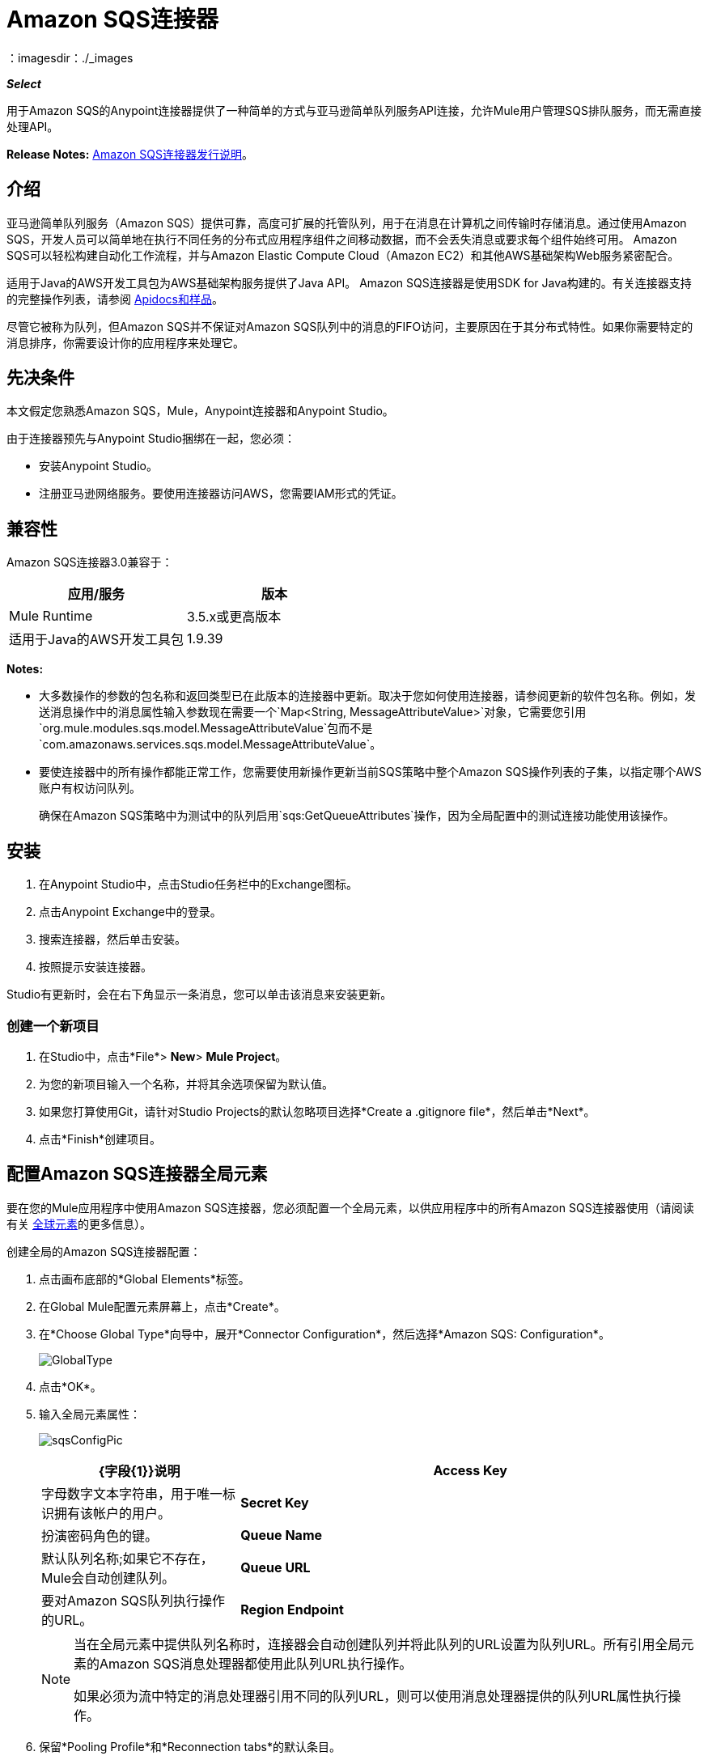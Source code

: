 =  Amazon SQS连接器
:keywords: anypoint studio, connector, endpoint, amazon, sqs, simple queue service
：imagesdir：./_images

*_Select_*

用于Amazon SQS的Anypoint连接器提供了一种简单的方式与亚马逊简单队列服务API连接，允许Mule用户管理SQS排队服务，而无需直接处理API。

*Release Notes:* link:/release-notes/amazon-sqs-connector-release-notes[Amazon SQS连接器发行说明]。

== 介绍

亚马逊简单队列服务（Amazon SQS）提供可靠，高度可扩展的托管队列，用于在消息在计算机之间传输时存储消息。通过使用Amazon SQS，开发人员可以简单地在执行不同任务的分布式应用程序组件之间移动数据，而不会丢失消息或要求每个组件始终可用。 Amazon SQS可以轻松构建自动化工作流程，并与Amazon Elastic Compute Cloud（Amazon EC2）和其他AWS基础架构Web服务紧密配合。

适用于Java的AWS开发工具包为AWS基础架构服务提供了Java API。 Amazon SQS连接器是使用SDK for Java构建的。有关连接器支持的完整操作列表，请参阅 http://mulesoft.github.io/mule-amazon-sqs-connector/[Apidocs和样品]。

尽管它被称为队列，但Amazon SQS并不保证对Amazon SQS队列中的消息的FIFO访问，主要原因在于其分布式特性。如果你需要特定的消息排序，你需要设计你的应用程序来处理它。

== 先决条件

本文假定您熟悉Amazon SQS，Mule，Anypoint连接器和Anypoint Studio。

由于连接器预先与Anypoint Studio捆绑在一起，您必须：

* 安装Anypoint Studio。
* 注册亚马逊网络服务。要使用连接器访问AWS，您需要IAM形式的凭证。

== 兼容性

Amazon SQS连接器3.0兼容于：

[%header,cols="2*a"]
|===
|应用/服务 |版本
| Mule Runtime  | 3.5.x或更高版本
|适用于Java的AWS开发工具包 | 1.9.39
|===


*Notes:*

* 大多数操作的参数的包名称和返回类型已在此版本的连接器中更新。取决于您如何使用连接器，请参阅更新的软件包名称。例如，发送消息操作中的消息属性输入参数现在需要一个`Map<String, MessageAttributeValue>`对象，它需要您引用`org.mule.modules.sqs.model.MessageAttributeValue`包而不是`com.amazonaws.services.sqs.model.MessageAttributeValue`。

* 要使连接器中的所有操作都能正常工作，您需要使用新操作更新当前SQS策略中整个Amazon SQS操作列表的子集，以指定哪个AWS账户有权访问队列。
+
确保在Amazon SQS策略中为测试中的队列启用`sqs:GetQueueAttributes`操作，因为全局配置中的测试连接功能使用该操作。


== 安装

. 在Anypoint Studio中，点击Studio任务栏中的Exchange图标。
. 点击Anypoint Exchange中的登录。
. 搜索连接器，然后单击安装。
. 按照提示安装连接器。

Studio有更新时，会在右下角显示一条消息，您可以单击该消息来安装更新。

=== 创建一个新项目

. 在Studio中，点击*File*> *New*> *Mule Project*。
. 为您的新项目输入一个名称，并将其余选项保留为默认值。
. 如果您打算使用Git，请针对Studio Projects的默认忽略项目选择*Create a .gitignore file*，然后单击*Next*。
. 点击*Finish*创建项目。

== 配置Amazon SQS连接器全局元素

要在您的Mule应用程序中使用Amazon SQS连接器，您必须配置一个全局元素，以供应用程序中的所有Amazon SQS连接器使用（请阅读有关 link:/mule-user-guide/v/3.7/global-elements[全球元素]的更多信息）。

创建全局的Amazon SQS连接器配置：

. 点击画布底部的*Global Elements*标签。
. 在Global Mule配置元素屏幕上，点击*Create*。
. 在*Choose Global Type*向导中，展开*Connector Configuration*，然后选择*Amazon SQS: Configuration*。
+
image:GlobalType.jpg[GlobalType]
+
. 点击*OK*。
. 输入全局元素属性：
+
image:sqsConfigPic.jpg[sqsConfigPic]
+
[%header,cols="30,70a"]
|===
| {字段{1}}说明
| *Access Key*  |字母数字文本字符串，用于唯一标识拥有该帐户的用户。
| *Secret Key*  |扮演密码角色的键。
| *Queue Name*  |默认队列名称;如果它不存在，Mule会自动创建队列。
| *Queue URL*  |要对Amazon SQS队列执行操作的URL。
| *Region Endpoint*  |处理您的请求的区域端点。
|===
+
[NOTE]
====
当在全局元素中提供队列名称时，连接器会自动创建队列并将此队列的URL设置为队列URL。所有引用全局元素的Amazon SQS消息处理器都使用此队列URL执行操作。

如果必须为流中特定的消息处理器引用不同的队列URL，则可以使用消息处理器提供的队列URL属性执行操作。
====
+
. 保留*Pooling Profile*和*Reconnection tabs*的默认条目。
. 点击*Test Connection*以确认您的全局配置参数是否准确，并且Mule能够成功连接到您的Amazon SQS实例。详细了解 link:/anypoint-studio/v/5/testing-connections[测试连接]。
. 点击*OK*保存全局连接器配置。

== 使用连接器

Amazon SQS连接器是基于操作的连接器，这意味着将连接器添加到流时，需要配置连接器要执行的特定操作。 Amazon SQS连接器支持以下操作：

* 添加权限
* 更改消息的可见性
* 更改消息可见性批次
* 创建队列
* 删除消息
* 删除邮件批处理
* 删除队列
* 获取消息的大致数量
* 获取队列属性
* 获取队列URL
* 列出死信源队列
* 列出队列
* 清除队列
* 接收消息
* 删除权限
* 发送批量消息
* 发送消息
* 设置队列属性

=== 将Amazon SQS连接器添加到流程中

. 在Anypoint Studio中创建一个新的Mule项目。
. 将Amazon SQS连接器拖动到画布上，然后选择它打开属性编辑器。
. 配置连接器的参数：
+
image:demo_receivemessages.jpg[demo_receivemessages]
+
[%header,cols="30a,70a"]
|===
| {字段{1}}值
|显示名称 |在应用程序中输入连接器的唯一标签。
|连接器配置 |从下拉菜单中选择全局的Amazon SQS连接器元素。
|操作 |选择连接器执行的操作。
|队列URL  |为操作选择一个参数。
|===
+
. 保存连接器配置。

== 示例用例

将元数据与消息一起发送到Amazon SQS队列，然后从队列中接收消息。这可以分成以下两个流程：

. 与元数据一起发送消息，然后获取队列中的消息数以验证消息已发送。
. 接收消息，记录消息正文，并从队列中删除消息。

=== 使用Studio Visual Editor

image:sqs_send_message_operation_demo_flow.png[发送消息操作流程]
image:sqs_receive_delete_message_operations_demo_flow.png[接收和删除消息操作流程]

=== 创建一个流来发送消息

通过向队列发送消息开始流程：

. 在Anypoint Studio中创建一个新的Mule项目。
. 将*HTTP Connector*拖到画布上，然后选择它以打开属性编辑器控制台。
. 添加新的*HTTP Listener Configuration*全局元素：
. 在常规设置中，点击*+*按钮：
+
image:amazon_sqs_http_config.png[amazon_sqs_http_config]
+
. 配置以下HTTP参数，同时保留其他字段的默认值：
+
image:HTTPParams.png[的HttpParams]
+
[%header,cols="30a,70a"]
|===
| {字段{1}}值
| *Name*  | HTTP侦听器配置
| *Port*  | 8081
|===
+
. 添加转换消息组件以附加元数据：
+
image:transform_message.png[转换消息组件]
+
[source, code, linenums]
----
%dw 1.0
%output application/java
---
{
	delaySeconds: 0,
	messageBody: "Hello World",
	messageAttributes: {
		"AccountId": {
			"stringValue" : "000123456",
			"dataType" : "String.AccountId"
		} as :object {
			class: "org.mule.modules.sqs.model.MessageAttributeValue"
		},
		"NumberId": {
			"stringValue" : "230.000000000000000001",
			"dataType" : "Number"
		} as :object {
			class : "org.mule.modules.sqs.model.MessageAttributeValue"
		}
	} as :object {
		class: "java.util.HashMap"
	}
} as :object {
	class: "org.mule.modules.sqs.model.Message"
}
----
+
. 将Amazon SQS连接器拖放到流中，然后双击连接器以打开其属性编辑器。
. 如果您没有现有的Amazon SQS连接器全局元素可供选择，请单击连接器配置旁边的加号。
+
image:Demo_ConnectorConfiguration.jpg[Demo_ConnectorConfiguration]
+
. 配置全局元素属性，然后单击*OK*。
. 配置连接器的其余参数：
+
image:send_message.png[发送消息参数]
+
[%header,cols="30a,70a"]
|===
| {字段{1}}值
| *Display Name*  |输入连接器实例的名称。
| *Connector Configuration*  |选择您创建的全局配置。
| *Operation*  |发送消息
| *Message*  | `#[payload]`
|===
+
. 添加一个*Object To JSON*转换器将连接器的响应转换为JSON。
. 添加一个*Logger*以在Mule控制台中打印响应。
+
image:demo_logger.jpg[demo_logger]
+
[%header,cols="30a,70a"]
|===
| {字段{1}}值
| *Display Name*  |输入记录器的名称。
| *Message*  |已发信息：`#[payload]`
| *Level*  |信息（默认）
|===
+
. 添加另一个Amazon SQS连接器以获取队列中消息的数量。
+
image:demo_getmessagecount.jpg[demo_getmessagecount]
+
[%header,cols="30a,70a"]
|===
| {字段{1}}值
| *Display Name*  |输入连接器实例的名称。
| *Connector Configuration*  |选择您创建的全局配置。
| *Operation*  |获取消息的大致数量。
|===
+
. 添加一个*Logger*在Mule控制台中打印该号码。
+
image:demo_logger2.jpg[demo_logger2]

=== 创建一个流来接收消息

这完成了用例的第一部分。现在创建另一个流程来接收消息，并在将它们从队列中删除之前将其延长。

. 拖动Amazon SQS连接器并将其配置为入站端点：
+
image:demo_receivemessages.jpg[demo_receivemessages]
+
[%header,cols="30a,70a"]
|===
| {字段{1}}值
| *Display Name*  |输入连接器实例的名称。
| *Connector Configuration*  |选择您创建的全局配置。
| *Operation*  |接收消息
| *Number of Messages*  | 1
| *Visibility Timeout*  | 30
|===
+
[IMPORTANT]
====
消息处理器的队列URL属性优先于全局元素属性队列URL。如果没有提供属于全局元素属性的属性（包括队列名称，队列URL和消息处理器的队列URL），则连接器将引发异常。
====
+
. 添加记录器以在Mule控制台中打印消息：
+
[%header,cols="30a,70a"]
|===
| {字段{1}}值
| *Display Name*  |输入您选择的名称。
| *Message*  |接收消息：＃[有效载荷]
| *Level*  |信息（默认）
|===
+
. 添加另一个*Logger*在控制台中打印消息句柄。
+
image:demo_displaymessagehandle.jpg[demo_displaymessagehandle]
+
[%header,cols="30a,70a"]
|===
| {字段{1}}值
| *Display Name*  |输入您选择的名称。
| *Message*  |删除带句柄的消息：`#[header:inbound:sqs.message.receipt.handle]`
| *Level*  |信息（默认）
|===
+
. 现在配置Amazon SQS连接器以从队列中删除消息。
+
image:demo_deletemessage.jpg[demo_deletemessage]
+
[%header,cols="30a,70a"]
|===
| {字段{1}}值
| *Display Name*  |输入连接器实例的名称。
| *Connector Configuration*  |选择您创建的全局配置。
| *Operation*  |删除消息
|===
+
. 添加*Logger*，以便在消息被删除后在mule控制台中打印状态。


===  XML


要使此代码在Anypoint Studio中工作，您必须提供Amazon Web Services凭据。您可以使用代码中的值替换变量，也可以为`src/main/app/mule-app.properties file`中的每个变量提供值。


[source, xml, linenums]
----
<?xml version="1.0" encoding="UTF-8"?>

<mule xmlns:dw="http://www.mulesoft.org/schema/mule/ee/dw" xmlns:json="http://www.mulesoft.org/schema/mule/json" xmlns:http="http://www.mulesoft.org/schema/mule/http"
	xmlns:sqs="http://www.mulesoft.org/schema/mule/sqs" xmlns:tracking="http://www.mulesoft.org/schema/mule/ee/tracking"
	xmlns="http://www.mulesoft.org/schema/mule/core" xmlns:doc="http://www.mulesoft.org/schema/mule/documentation"
	xmlns:spring="http://www.springframework.org/schema/beans"
	xmlns:xsi="http://www.w3.org/2001/XMLSchema-instance"
	xsi:schemaLocation="http://www.springframework.org/schema/beans http://www.springframework.org/schema/beans/spring-beans-current.xsd
http://www.mulesoft.org/schema/mule/core http://www.mulesoft.org/schema/mule/core/current/mule.xsd
http://www.mulesoft.org/schema/mule/http http://www.mulesoft.org/schema/mule/http/current/mule-http.xsd
http://www.mulesoft.org/schema/mule/sqs http://www.mulesoft.org/schema/mule/sqs/current/mule-sqs.xsd
http://www.mulesoft.org/schema/mule/ee/tracking http://www.mulesoft.org/schema/mule/ee/tracking/current/mule-tracking-ee.xsd
http://www.mulesoft.org/schema/mule/json http://www.mulesoft.org/schema/mule/json/current/mule-json.xsd
http://www.mulesoft.org/schema/mule/ee/dw http://www.mulesoft.org/schema/mule/ee/dw/current/dw.xsd">
	<http:listener-config name="HTTP_Listener_Configuration"
		host="0.0.0.0" port="8081" doc:name="HTTP Listener Configuration" />
    <sqs:config name="Amazon_SQS_Configuration" accessKey="${sqs.accessKey}" secretKey="${sqs.secretKey}" defaultQueueName="${sqs.queueName}" region="${sqs.region}" doc:name="Amazon SQS: Configuration"/>
	<flow name="sqs-send-message-operation-demo-flow">
		<http:listener config-ref="HTTP_Listener_Configuration"
			path="/sendmessage" doc:name="HTTP" />
        <dw:transform-message doc:name="Transform Message">
            <dw:set-payload><![CDATA[%dw 1.0
%output application/java
---
{
	delaySeconds: 0,
	messageBody: "Hello World",
	messageAttributes: {
		"AccountId": {
			"stringValue" : "000123456",
			"dataType" : "String.AccountId"
		} as :object {
			class: "org.mule.modules.sqs.model.MessageAttributeValue"
		},
		"NumberId": {
			"stringValue" : "230.000000000000000001",
			"dataType" : "Number"
		} as :object {
			class : "org.mule.modules.sqs.model.MessageAttributeValue"
		}
	} as :object {
		class: "java.util.HashMap"
	}
} as :object {
	class: "org.mule.modules.sqs.model.Message"
}]]></dw:set-payload>
        </dw:transform-message>
        <sqs:send-message config-ref="Amazon_SQS_Configuration" doc:name="Send Message">
            <sqs:message ref="#[payload]"/>
        </sqs:send-message>
        <json:object-to-json-transformer doc:name="Object to JSON"/>
        <logger message="Sent Message : #[payload]" level="INFO" doc:name="Display Sent Message"/>
		<sqs:get-approximate-number-of-messages
			config-ref="Amazon_SQS_Configuration" doc:name="Get Count of Messages in queue" />
        <logger message="Approx. messages in queue : #[payload]" level="INFO" doc:name="Count Messages in Queue"/>
		<set-payload value="Operations successful, Please check the mule console for message received ."
			doc:name="Display Message Count" />
	</flow>
	<flow name="sqs-receive-delete-message-operations-demo-flow">
        <sqs:receive-messages config-ref="Amazon_SQS_Configuration" doc:name="Amazon SQS (Streaming) Receive Messages"/>
		<logger message="Received Message : #[payload]" level="INFO"
			doc:name="Display Message" />
        <logger message="Deleting message with handle : #[header:inbound:sqs.message.receipt.handle]" level="INFO" doc:name="Display Message Handle"/>
        <sqs:delete-message config-ref="Amazon_SQS_Configuration" doc:name="Delete Message"/>
        <logger message="Message deleted successfully from queue." level="INFO" doc:name="Logger"/>
	</flow>
</mule>

----

== 另请参阅

* 您可以从 http://mulesoft.github.io/mule-amazon-sqs-connector/[演示]下载完整的工作示例
* 详细了解如何使用 link:/mule-user-guide/v/3.7/anypoint-connectors[Anypoint连接器]。
* 了解如何使用 link:/mule-user-guide/v/3.7/mule-transformers[骡变形金刚]。
